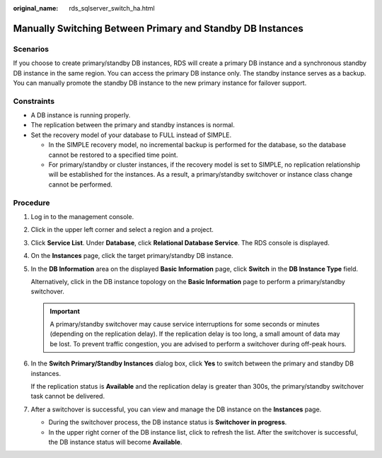:original_name: rds_sqlserver_switch_ha.html

.. _rds_sqlserver_switch_ha:

Manually Switching Between Primary and Standby DB Instances
===========================================================

Scenarios
---------

If you choose to create primary/standby DB instances, RDS will create a primary DB instance and a synchronous standby DB instance in the same region. You can access the primary DB instance only. The standby instance serves as a backup. You can manually promote the standby DB instance to the new primary instance for failover support.

Constraints
-----------

-  A DB instance is running properly.
-  The replication between the primary and standby instances is normal.
-  Set the recovery model of your database to FULL instead of SIMPLE.

   -  In the SIMPLE recovery model, no incremental backup is performed for the database, so the database cannot be restored to a specified time point.
   -  For primary/standby or cluster instances, if the recovery model is set to SIMPLE, no replication relationship will be established for the instances. As a result, a primary/standby switchover or instance class change cannot be performed.

Procedure
---------

#. Log in to the management console.

#. Click |image1| in the upper left corner and select a region and a project.

#. Click **Service List**. Under **Database**, click **Relational Database Service**. The RDS console is displayed.

#. On the **Instances** page, click the target primary/standby DB instance.

#. In the **DB Information** area on the displayed **Basic Information** page, click **Switch** in the **DB Instance Type** field.

   Alternatively, click |image2| in the DB instance topology on the **Basic Information** page to perform a primary/standby switchover.

   .. important::

      A primary/standby switchover may cause service interruptions for some seconds or minutes (depending on the replication delay). If the replication delay is too long, a small amount of data may be lost. To prevent traffic congestion, you are advised to perform a switchover during off-peak hours.

#. In the **Switch Primary/Standby Instances** dialog box, click **Yes** to switch between the primary and standby DB instances.

   If the replication status is **Available** and the replication delay is greater than 300s, the primary/standby switchover task cannot be delivered.

#. After a switchover is successful, you can view and manage the DB instance on the **Instances** page.

   -  During the switchover process, the DB instance status is **Switchover in progress**.
   -  In the upper right corner of the DB instance list, click |image3| to refresh the list. After the switchover is successful, the DB instance status will become **Available**.

.. |image1| image:: /_static/images/en-us_image_0000001191211679.png
.. |image2| image:: /_static/images/en-us_image_0000001191211577.png
.. |image3| image:: /_static/images/en-us_image_0000001191131421.png
